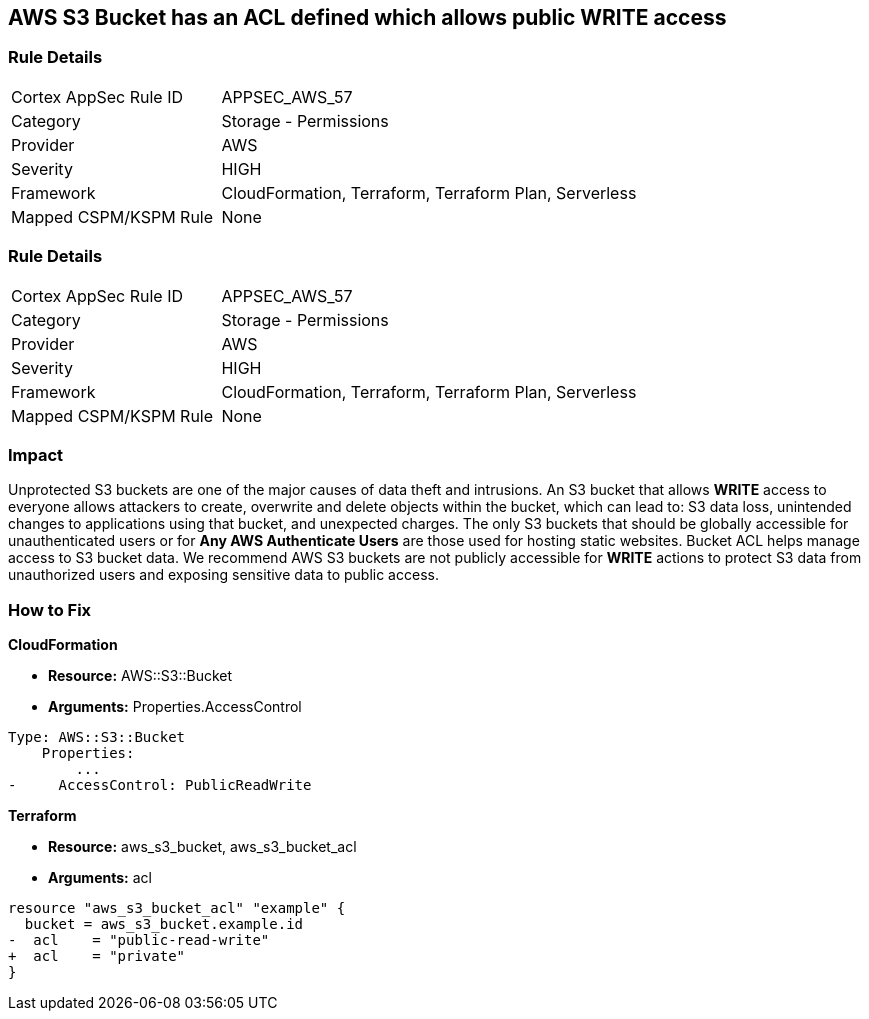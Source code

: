 == AWS S3 Bucket has an ACL defined which allows public WRITE access


=== Rule Details

[cols="1,2"]
|===
|Cortex AppSec Rule ID |APPSEC_AWS_57
|Category |Storage - Permissions
|Provider |AWS
|Severity |HIGH
|Framework |CloudFormation, Terraform, Terraform Plan, Serverless
|Mapped CSPM/KSPM Rule |None
|===


=== Rule Details

[cols="1,2"]
|===
|Cortex AppSec Rule ID |APPSEC_AWS_57
|Category |Storage - Permissions
|Provider |AWS
|Severity |HIGH
|Framework |CloudFormation, Terraform, Terraform Plan, Serverless
|Mapped CSPM/KSPM Rule |None
|===


=== Impact
Unprotected S3 buckets are one of the major causes of data theft and intrusions.
An S3 bucket that allows *WRITE* access to everyone allows attackers to create, overwrite and delete objects within the bucket, which can lead to: S3 data loss, unintended changes to applications using that bucket, and unexpected charges.
The only S3 buckets that should be globally accessible for unauthenticated users or for *Any AWS Authenticate Users* are those used for hosting static websites.
Bucket ACL helps manage access to S3 bucket data.
We recommend AWS S3 buckets are not publicly accessible for *WRITE* actions to protect S3 data from unauthorized users and exposing sensitive data to public access.

=== How to Fix


*CloudFormation* 


* *Resource:* AWS::S3::Bucket
* *Arguments:* Properties.AccessControl


[source,yaml]
----
Type: AWS::S3::Bucket
    Properties:
        ...
-     AccessControl: PublicReadWrite
----

*Terraform* 


* *Resource:* aws_s3_bucket, aws_s3_bucket_acl
* *Arguments:* acl


[source,go]
----
resource "aws_s3_bucket_acl" "example" {
  bucket = aws_s3_bucket.example.id
-  acl    = "public-read-write"
+  acl    = "private"
}
----
